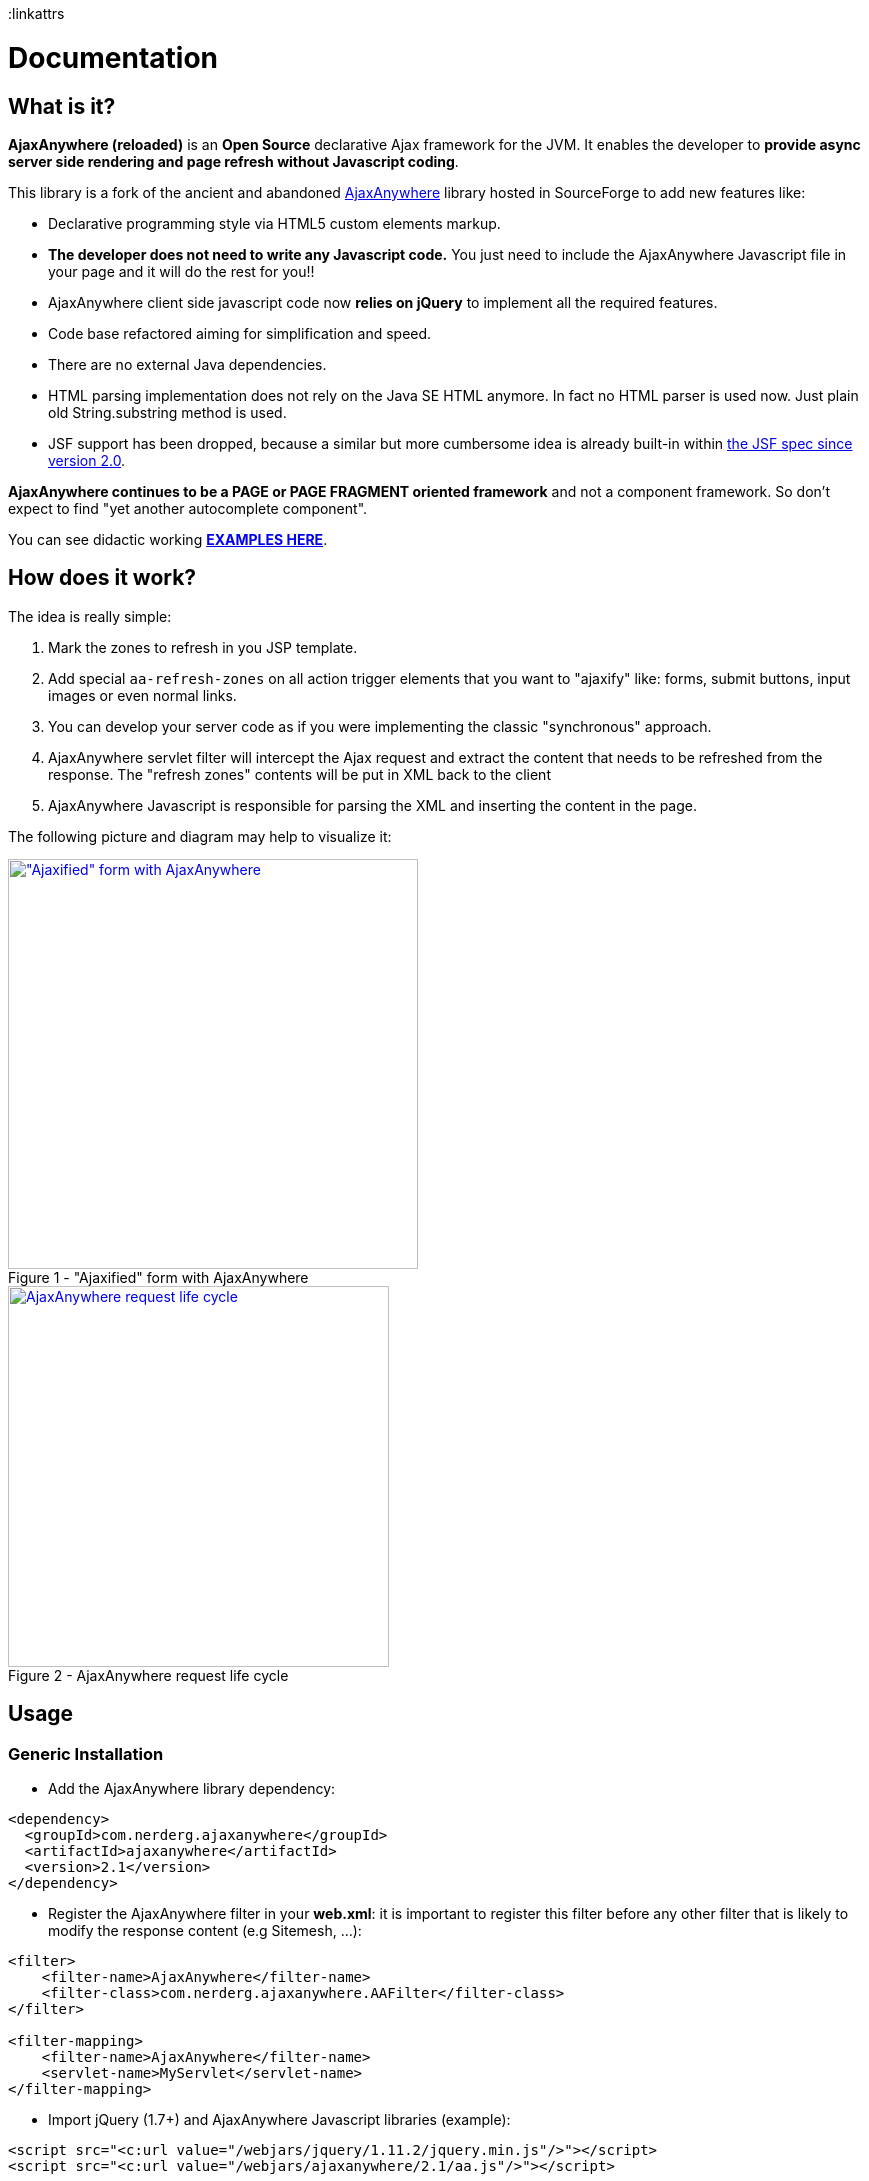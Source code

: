 :jbake-type: documentation
:jbake-tags: projects, jlangdetect, deck2pdf, teamcity, jbake, groovy
:jbake-status: published

:icons: font
:iconfont-remote!:
:linkattrs


= Documentation

== What is it?

*AjaxAnywhere (reloaded)* is an *Open Source* declarative Ajax framework for the JVM. It enables the developer to *provide async server side rendering and page refresh without Javascript coding*.

This library is a fork of the ancient and abandoned http://ajaxanywhere.sourceforge.net/[AjaxAnywhere^] library hosted in
SourceForge to add new features like:

* Declarative programming style via HTML5 custom elements markup.
* *The developer does not need to write any Javascript code.* You just
need to include the AjaxAnywhere Javascript file in your page and it
will do the rest for you!!
* AjaxAnywhere client side javascript code now *relies on jQuery* to implement all
the required features.
* Code base refactored aiming for simplification and speed.
* There are no external Java dependencies.
* HTML parsing implementation does not rely on the Java SE HTML anymore. In fact no HTML parser is used now. Just plain old String.substring method is used.
* JSF support has been dropped, because a similar but more cumbersome idea is already built-in within http://java.dzone.com/articles/ajax-jsf-joined[the JSF spec since version 2.0^].

*AjaxAnywhere continues to be a PAGE or PAGE FRAGMENT oriented
framework* and not a component framework. So don’t expect to find "yet
another autocomplete component".

You can see didactic working
*http://examples.ajaxanywhere.com[EXAMPLES HERE^]*.

== How does it work?

The idea is really simple:

1.  Mark the zones to refresh in you JSP template.
2.  Add special `aa-refresh-zones` on all action trigger elements that you want to "ajaxify" like: forms, submit buttons, input images or even normal links.
3.  You can develop your server code as if you were implementing the
classic "synchronous" approach.
4.  AjaxAnywhere servlet filter will intercept the Ajax request and
extract the content that needs to be refreshed from the response. The
"refresh zones" contents will be put in XML back to the client +
5.  AjaxAnywhere Javascript is responsible for parsing the XML and
inserting the content in the page.

The following picture and diagram may help to visualize it:

[.float-group]
--
[.left.thumbnail-next]
image::img/aa-image1.png[alt="\"Ajaxified\" form with AjaxAnywhere", 410, class="thumbnail", caption="Figure 1 - ", title="\"Ajaxified\" form with AjaxAnywhere", class="thumbnail", link="img/aa-image1.png"]

[.left.thumbnail-next]
image::img/aa-image2.png[alt="AjaxAnywhere request life cycle", 381, caption="Figure 2 - ", title="AjaxAnywhere request life cycle", link="img/aa-image2.png"]
--

== Usage

=== Generic Installation

[#coordinates]
* Add the AjaxAnywhere library dependency:

[source,xml]
----
<dependency>
  <groupId>com.nerderg.ajaxanywhere</groupId>
  <artifactId>ajaxanywhere</artifactId>
  <version>2.1</version>
</dependency>
----

* Register the AjaxAnywhere filter in your *web.xml*: it is important to
  register this filter before any other filter that is likely to modify
  the response content (e.g Sitemesh, …):

[source,xml]
----
<filter>
    <filter-name>AjaxAnywhere</filter-name>
    <filter-class>com.nerderg.ajaxanywhere.AAFilter</filter-class>
</filter>

<filter-mapping>
    <filter-name>AjaxAnywhere</filter-name>
    <servlet-name>MyServlet</servlet-name>
</filter-mapping>
----

* Import jQuery (1.7+) and AjaxAnywhere Javascript libraries (example):

[source,html]
----
<script src="<c:url value="/webjars/jquery/1.11.2/jquery.min.js"/>"></script>
<script src="<c:url value="/webjars/ajaxanywhere/2.1/aa.js"/>"></script>
----

* You can also add a javascript dependency with the http://foliotek.github.io/AjaxQ/[AjaxQ library^] to enable the queueing features (example):

[source,html]
----
<script src="<c:url value="/webjars/AjaxQ/0.0.2/ajaxq.js"/>"></script>
----

WARNING: Queueing feature only available since *version 2.1*

* If you are using a *noncompliant Servlet 3.x* Application Server (like Tomcat 6.x), then you need to register the http://www.webjars.org/documentation["Webjars servlet 2.x add-on"^].


NOTE: This is due to the fact that AjaxAnywhere is using the http://alexismp.wordpress.com/2010/04/28/web-inflib-jarmeta-infresources/[Servlet 3.0 mechanism to serve static resources from within a JAR file^] following the http://www.webjars.org[WebJars^] convention:

=== How to declare AjaxAnywhere triggers

These elements will trigger the partial page refresh when clicked. AjaxAnywhere defines the following HTML5 custom attributes to declare any "clickable" element as an *AjaxAnywhere trigger*:

[cols="2,1,5a", options="header", width="100%"]
|===
|Attribute (AA version)
|Mandatory
|Mission

|*aa-refresh-zones* (2.0)
|yes
|comma separated list with names of the "zones" you want to refresh.

|*aa-method* (2.1)
|no
|HTTP method: GET, POST, ... Form elements default this value to the form method attribute. For links the default is GET.

|*aa-js-before* (2.1)
|no
|javascript that will get evaluated before performing the ajax request. Eg: `aa-js-before="loadDynamicaParams();"`

|*aa-js-after* (2.1)
|no
|javascript that will get evaluated after performing the ajax request. Eg: `aa-js-before="openModalDialog();"`

|*aa-queue* (2.1)
|no
|AjaxQ lib is required for this feature. You would use it if multiple ajax requests have to be performed sequentially for the page refresh to be coherent.

These are the three possible values:

* *true*: to queue ajax request.
* *abort*: aborts previous ongoing request, and removes any unprocessed requests from the queue.
* *clear*: removes any unprocessed requests from the queue but lets finish previous ongoing request.

|*aa-href* (2.1)
|no
|contains the url to get the relevant content for those elements that unlike the form or links have no standard means to specify a url
|===

Next are the most common trigger examples which are usually associated with the *form*, *input*, *button*,*select* or *link/anchor* elements:

* *`<form … >`*: this will automatically "ajaxify" all the submits from
within the form
(http://examples.ajaxanywhere.com/#example2[working example^]):

[source,html,options="nowrap"]
----
<form action="${action}" method="post" aa-refresh-zones="aaZone1Example1, aaZone2Example1">
...
</form>
----

* *`<input type="submit" … >`, `<input type="image" … >`, `<button
type="submit" … >`*: this way you can specify more fine grained behavior
refresh zones depending upon the clicked button within a form.
(http://examples.ajaxanywhere.com/#example3[working example^]):


[source,html,options="nowrap"]
----
<form action="${action}" method="post">
...
  <div>
    <button type="submit" aa-refresh-zones="aaZone1Example2" class="btn btn-primary" name="refreshTextButton" value="Refresh Text">Refresh Text</button>
    <input type="image" aa-refresh-zones="aaZone1Example2" src="<c:url value='/img/refresh.png'/>" name="refreshTextButton" value="Refresh Text"/>
    <input type="submit" aa-refresh-zones="aaZone2Example2" class="btn btn-info" name="showCodeButton" value="Show Code"/>
  </div>
</form>
----

NOTE: The *refresh zones specified in a submit element will always
override those specified in the form*

* *`<select … >`*: you can also trigger an Ajax request when the selected
  value in a drop-down list changes:
  (http://examples.ajaxanywhere.com/#example4[working example^]):

[source,html,options="nowrap"]
----
<form action="${action}" method="post">
...
  <sf:select path="continentCode" aa-refresh-zones="countryZone, capitalZone" id="continentCode">
      <sf:option value="">-- Select One --</sf:option>
      <sf:options items="${countryForm.continentsSet}" itemLabel="value" itemValue="key"/>
  </sf:select>
...
</form>
----

* *`<a href="/url" … >`*: without requiring a form scope, *you can also
  "ajaxify" any link within your page*
  (http://examples.ajaxanywhere.com/#example5[working example^]):

[source,html,options="nowrap"]
----
<a href="<c:url value='/action/examples/4?data=whatever'/>" aa-refresh-zones="codeLayer4">Show Code</a>
----

=== Mark the 'refresh zones' in your page

It is as simple as: +

* declaring the AjaxAnywhere taglib in your JSP template:

[source,html,options="nowrap"]
----
<%@ taglib uri="http://com.nerderg/ajaxanywhere" prefix="aa" %>
----

* and embed the content you want to refresh within the AjaxAnywhere tag:

[source,html,options="nowrap"]
----
<aa:zone id="myZone">
  <!-- Zone Content -->
  ...
</aa:zone>
----

This by default will generate a `<div>` with some special markup:

[source,html,options="nowrap"]
----
<div style="display:inline;" id="myZone">

<!-- @end of zone [myZone]@ --></div>
----

=== New 'refresh zones' features
Since version 2.1 a few new use cases have been added to the way refresh zones are handled.

==== 1. Everything can be a "refresh zone"

TODO

==== 2. Auto refresh zone at page loading time

TODO

== F.A.Q.

==== Where can I download the library?
We highly recommend that you use a dependency manager like Maven, Gradle
or Apache Ivy and use the Maven coordinates explained
<<coordinates,above>>. But if you are stuck in an awful legacy
project and you want to make it look nicer with AjaxAnywhere, then you
can download the library from the
link:++https://oss.sonatype.org/index.html#nexus-search;gav~com.nerderg.ajaxanywhere~ajaxanywhere~2.0~jar~++[AjaxAnywhere
Maven repository hosted by Sonatype^].

==== How can I display a spinner or any other notification mechanism while the Ajax request is processed?
Since AjaxAnywhere delegates on jQuery to perform the Ajax request, you
just need to register an event handler using the
`link:http://api.jquery.com/ajaxStart/[jQuery ajaxStart()^]` method and
implement the behavior you want. Next there is an example that shows how
to do it:

++++
<script src="https://gist.github.com/aruizca/5139667.js"></script>
++++

==== Is there any way to identify an AjaxAnywhere Ajax request at server side?

Sure you can! In fact one very common use case in a controller is to
perform either a forward or a redirect depending on if it was an Ajax
request or not. AjaxAnywhere provides the static
*AAUtils.isAjaxAnywhereRequest(request)* method for your convenience:

++++
<script src="https://gist.github.com/aruizca/5139808.js"></script>
++++

==== What are the advantages of using AjaxAnywhere?
Just three words: *simplicity, productivity and maintainability*. For
most of the use cases that a developer can face, AjaxAnywhere is the
*easiest* and *most cost-effective* way to implement Ajax enabled web
applications. +

You can also implement AjaxAnywhere in your legacy projects without
making any change to your controller layer. It also makes it easier to
implement graceful degradation or continued enhancement to your UI so
you can meet you accessibility requirements without crippling the UX.

==== Are there any inconveniences?
Although AjaxAnywhere impact on response time is negligible for the vast
majority of use cases that we all developers have to deal with on daily
basis, but there could be certain scenarios where 10ms per request
must be taken into consideration.

==== I am still stuck in JDK 1.4, can I still use AjaxAnywhere?
We feel so sorry for you mate… what can we do? Oh yeah! we created a
profile in the AjaxAnywhere library pom file so you can download the
source code, and package your own JDK 1.4 compatible JAR. Once you pull
the code, execute the following Maven command in the AjaxAnywhere Core
folder (not the parent project folder):

----
mvn package -P1.4
----

==== What external dependencies does AjaxAnywhere have?
None whatsoever. You just need a JRE 5+ and a Servlet 2.3+ container. +
The application logging is performed with JUL (Java Util Logging). +
 +
At client side though you will need jQuery 1.7+, although *jQuery 1.9.x*
is recommended.

==== What if I want to bridge the JUL based traces to SLF4J?
AjaxAnywhere includes a ServletContextListener implementation to do
that. Just add it to your web.xml as follows: +

++++
<script src="https://gist.github.com/aruizca/5080373.js"></script>
++++
